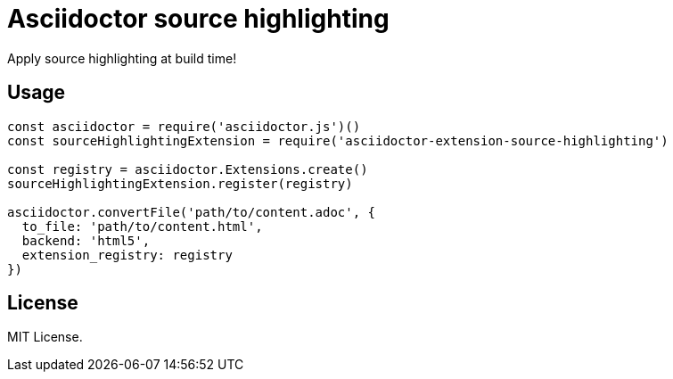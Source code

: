 = Asciidoctor source highlighting

Apply source highlighting at build time!

== Usage

```js
const asciidoctor = require('asciidoctor.js')()
const sourceHighlightingExtension = require('asciidoctor-extension-source-highlighting')

const registry = asciidoctor.Extensions.create()
sourceHighlightingExtension.register(registry)

asciidoctor.convertFile('path/to/content.adoc', {
  to_file: 'path/to/content.html',
  backend: 'html5',
  extension_registry: registry
})
```

== License

MIT License.
